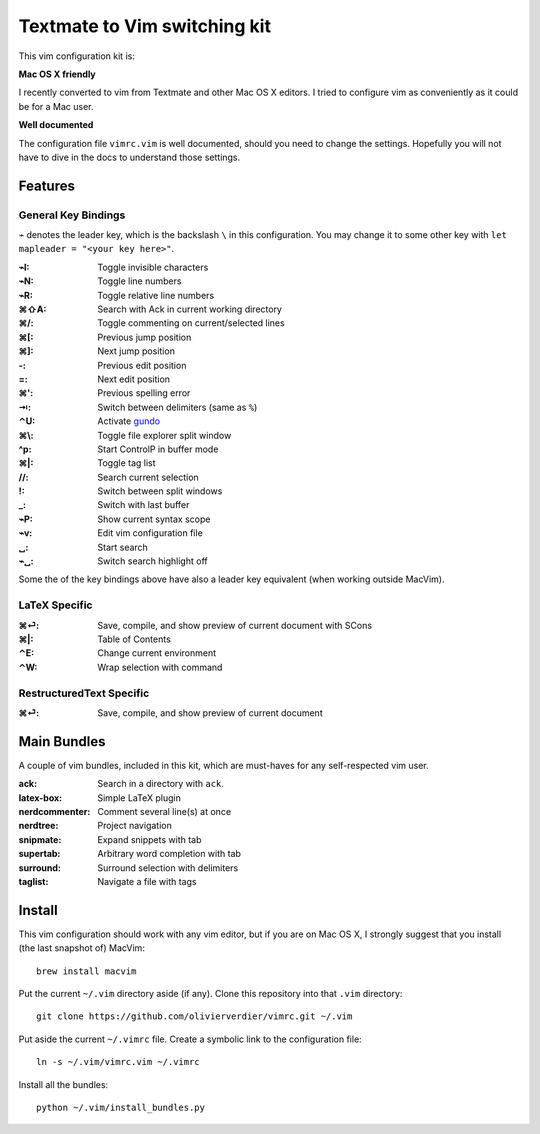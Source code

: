 Textmate to Vim switching kit
=============================

This vim configuration kit is:

**Mac OS X friendly**

I recently converted to vim from Textmate and other Mac OS X editors.
I tried to configure vim as conveniently as it could be for a Mac user.

**Well documented**

The configuration file ``vimrc.vim`` is well documented, should you need to change the settings.
Hopefully you will not have to dive in the docs to understand those settings.

Features
--------

General Key Bindings
''''''''''''''''''''

``⌁`` denotes the leader key, which is the backslash ``\`` in this configuration.
You may change it to some other key with ``let mapleader = "<your key here>"``.

:⌁I: Toggle invisible characters
:⌁N: Toggle line numbers
:⌁R: Toggle relative line numbers
:⌘⇧A: Search with Ack in current working directory
:⌘/: Toggle commenting on current/selected lines

:⌘[: Previous jump position
:⌘]: Next jump position
:-: Previous edit position
:=: Next edit position
:⌘': Previous spelling error
:⇥: Switch between delimiters (same as ``%``)

:⌃U: Activate gundo_

:⌘\\: Toggle file explorer split window
:^p: Start ControlP in buffer mode
:⌘|: Toggle tag list

://: Search current selection
:!: Switch between split windows
:_: Switch with last buffer

:⌁P: Show current syntax scope

:⌁v: Edit vim configuration file

:␣: Start search
:⌁␣: Switch search highlight off

Some the of the key bindings above have also a leader key equivalent (when working outside MacVim).

LaTeX Specific
''''''''''''''

:⌘⏎: Save, compile, and show preview of current document with SCons
:⌘|: Table of Contents
:⌃E: Change current environment
:⌃W: Wrap selection with command

RestructuredText Specific
'''''''''''''''''''''''''

:⌘⏎: Save, compile, and show preview of current document

Main Bundles
------------

A couple of vim bundles, included in this kit, which are must-haves for any self-respected vim user.

:ack: Search in a directory with ``ack``.
:latex-box: Simple LaTeX plugin
:nerdcommenter: Comment several line(s) at once
:nerdtree: Project navigation
:snipmate: Expand snippets with tab
:supertab: Arbitrary word completion with tab
:surround: Surround selection with delimiters
:taglist: Navigate a file with tags



Install
-------

This vim configuration should work with any vim editor, but if you are on Mac OS X, I strongly suggest that you install (the last snapshot of) MacVim::

    brew install macvim

Put the current ``~/.vim`` directory aside (if any).
Clone this repository into that ``.vim`` directory::

    git clone https://github.com/olivierverdier/vimrc.git ~/.vim

Put aside the current ``~/.vimrc`` file.
Create a symbolic link to the configuration file::

    ln -s ~/.vim/vimrc.vim ~/.vimrc

Install all the bundles::

    python ~/.vim/install_bundles.py

.. _gundo: https://github.com/sjl/gundo.vim
